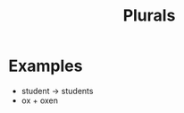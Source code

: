:PROPERTIES:
:ID:       c0eceaf3-cb33-49de-b28a-edc7fb8b6d4f
:END:
#+title: Plurals

* Examples
- student -> students
- ox + oxen

